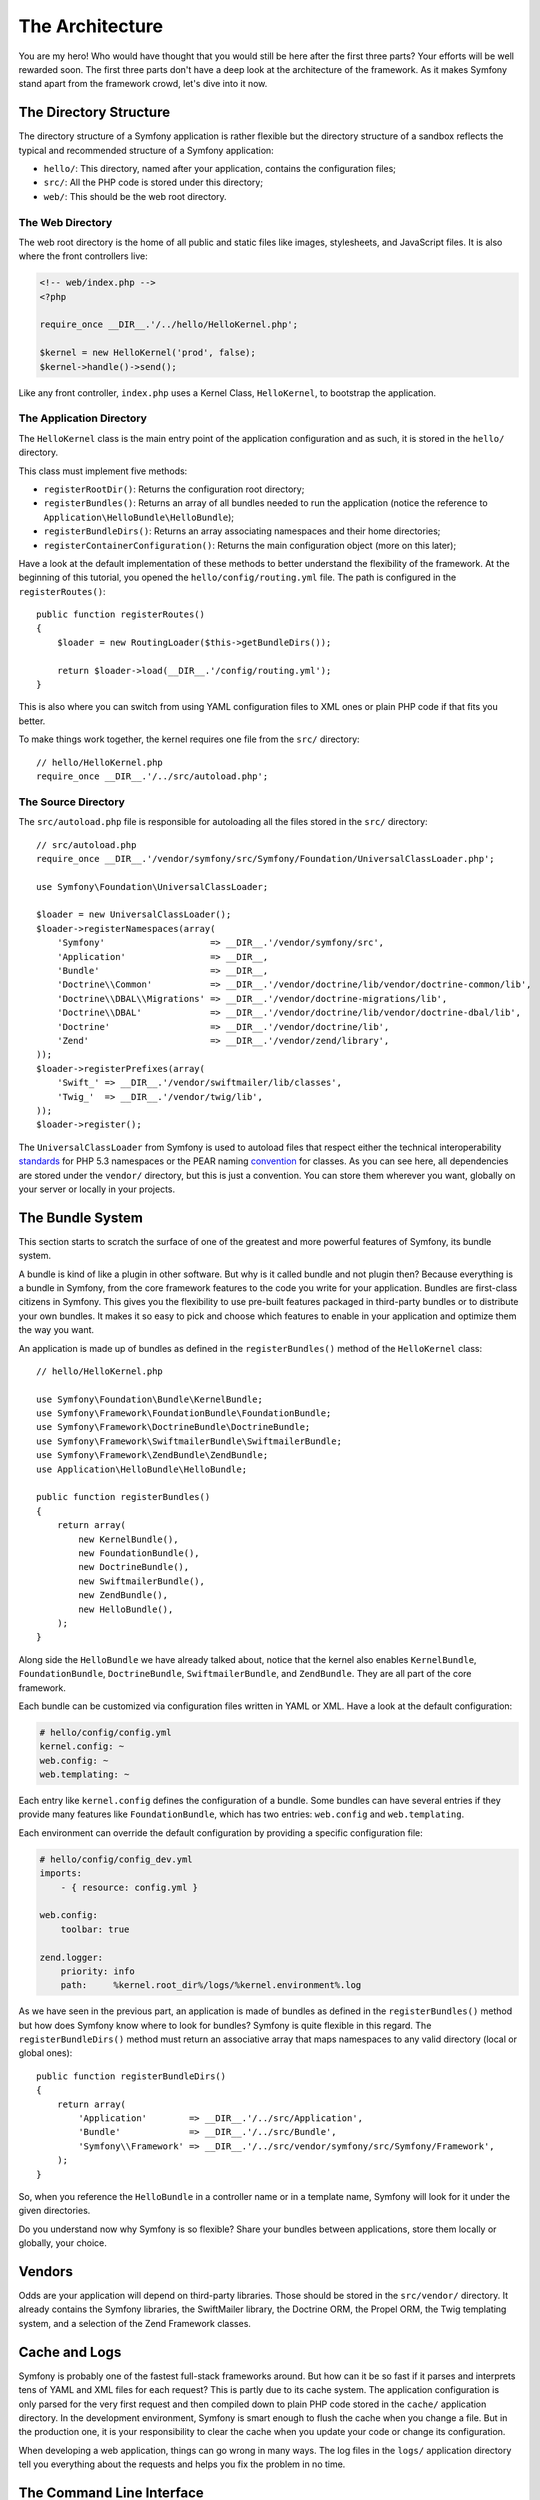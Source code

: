 The Architecture
================

You are my hero! Who would have thought that you would still be here after the
first three parts? Your efforts will be well rewarded soon. The first three
parts don't have a deep look at the architecture of the framework. As it makes
Symfony stand apart from the framework crowd, let's dive into it now.

.. index::
   single: Directory Structure

The Directory Structure
-----------------------

The directory structure of a Symfony application is rather flexible but the
directory structure of a sandbox reflects the typical and recommended
structure of a Symfony application:

* ``hello/``: This directory, named after your application, contains the
  configuration files;

* ``src/``: All the PHP code is stored under this directory;

* ``web/``: This should be the web root directory.

The Web Directory
~~~~~~~~~~~~~~~~~

The web root directory is the home of all public and static files like images,
stylesheets, and JavaScript files. It is also where the front controllers
live:

.. code-block:: html+php

    <!-- web/index.php -->
    <?php

    require_once __DIR__.'/../hello/HelloKernel.php';

    $kernel = new HelloKernel('prod', false);
    $kernel->handle()->send();

Like any front controller, ``index.php`` uses a Kernel Class, ``HelloKernel``, to
bootstrap the application.

.. index::
   single: Kernel

The Application Directory
~~~~~~~~~~~~~~~~~~~~~~~~~

The ``HelloKernel`` class is the main entry point of the application
configuration and as such, it is stored in the ``hello/`` directory.

This class must implement five methods:

* ``registerRootDir()``: Returns the configuration root directory;

* ``registerBundles()``: Returns an array of all bundles needed to run the
  application (notice the reference to
  ``Application\HelloBundle\HelloBundle``);

* ``registerBundleDirs()``: Returns an array associating namespaces and their
  home directories;

* ``registerContainerConfiguration()``: Returns the main configuration object
  (more on this later);

Have a look at the default implementation of these methods to better
understand the flexibility of the framework. At the beginning of this
tutorial, you opened the ``hello/config/routing.yml`` file. The path is
configured in the ``registerRoutes()``::

    public function registerRoutes()
    {
        $loader = new RoutingLoader($this->getBundleDirs());

        return $loader->load(__DIR__.'/config/routing.yml');
    }

This is also where you can switch from using YAML configuration files to XML
ones or plain PHP code if that fits you better.

To make things work together, the kernel requires one file from the ``src/``
directory::

    // hello/HelloKernel.php
    require_once __DIR__.'/../src/autoload.php';

The Source Directory
~~~~~~~~~~~~~~~~~~~~

The ``src/autoload.php`` file is responsible for autoloading all the files
stored in the ``src/`` directory::

    // src/autoload.php
    require_once __DIR__.'/vendor/symfony/src/Symfony/Foundation/UniversalClassLoader.php';

    use Symfony\Foundation\UniversalClassLoader;

    $loader = new UniversalClassLoader();
    $loader->registerNamespaces(array(
        'Symfony'                    => __DIR__.'/vendor/symfony/src',
        'Application'                => __DIR__,
        'Bundle'                     => __DIR__,
        'Doctrine\\Common'           => __DIR__.'/vendor/doctrine/lib/vendor/doctrine-common/lib',
        'Doctrine\\DBAL\\Migrations' => __DIR__.'/vendor/doctrine-migrations/lib',
        'Doctrine\\DBAL'             => __DIR__.'/vendor/doctrine/lib/vendor/doctrine-dbal/lib',
        'Doctrine'                   => __DIR__.'/vendor/doctrine/lib',
        'Zend'                       => __DIR__.'/vendor/zend/library',
    ));
    $loader->registerPrefixes(array(
        'Swift_' => __DIR__.'/vendor/swiftmailer/lib/classes',
        'Twig_'  => __DIR__.'/vendor/twig/lib',
    ));
    $loader->register();

The ``UniversalClassLoader`` from Symfony is used to autoload files that
respect either the technical interoperability `standards`_ for PHP 5.3
namespaces or the PEAR naming `convention`_ for classes. As you can see
here, all dependencies are stored under the ``vendor/`` directory, but this is
just a convention. You can store them wherever you want, globally on your
server or locally in your projects.

.. index::
   single: Bundles

The Bundle System
-----------------

This section starts to scratch the surface of one of the greatest and more
powerful features of Symfony, its bundle system.

A bundle is kind of like a plugin in other software. But why is it called
bundle and not plugin then? Because everything is a bundle in Symfony, from
the core framework features to the code you write for your application.
Bundles are first-class citizens in Symfony. This gives you the flexibility to
use pre-built features packaged in third-party bundles or to distribute your
own bundles. It makes it so easy to pick and choose which features to enable
in your application and optimize them the way you want.

An application is made up of bundles as defined in the ``registerBundles()``
method of the ``HelloKernel`` class::

    // hello/HelloKernel.php

    use Symfony\Foundation\Bundle\KernelBundle;
    use Symfony\Framework\FoundationBundle\FoundationBundle;
    use Symfony\Framework\DoctrineBundle\DoctrineBundle;
    use Symfony\Framework\SwiftmailerBundle\SwiftmailerBundle;
    use Symfony\Framework\ZendBundle\ZendBundle;
    use Application\HelloBundle\HelloBundle;

    public function registerBundles()
    {
        return array(
            new KernelBundle(),
            new FoundationBundle(),
            new DoctrineBundle(),
            new SwiftmailerBundle(),
            new ZendBundle(),
            new HelloBundle(),
        );
    }

Along side the ``HelloBundle`` we have already talked about, notice that the
kernel also enables ``KernelBundle``, ``FoundationBundle``, ``DoctrineBundle``,
``SwiftmailerBundle``, and ``ZendBundle``. They are all part of the core
framework.

Each bundle can be customized via configuration files written in YAML or XML.
Have a look at the default configuration:

.. code-block:: yaml

    # hello/config/config.yml
    kernel.config: ~
    web.config: ~
    web.templating: ~

Each entry like ``kernel.config`` defines the configuration of a bundle. Some
bundles can have several entries if they provide many features like
``FoundationBundle``, which has two entries: ``web.config`` and ``web.templating``.

Each environment can override the default configuration by providing a
specific configuration file:

.. code-block:: yaml

    # hello/config/config_dev.yml
    imports:
        - { resource: config.yml }

    web.config:
        toolbar: true

    zend.logger:
        priority: info
        path:     %kernel.root_dir%/logs/%kernel.environment%.log

As we have seen in the previous part, an application is made of bundles as
defined in the ``registerBundles()`` method but how does Symfony know where to
look for bundles? Symfony is quite flexible in this regard. The
``registerBundleDirs()`` method must return an associative array that maps
namespaces to any valid directory (local or global ones)::

    public function registerBundleDirs()
    {
        return array(
            'Application'        => __DIR__.'/../src/Application',
            'Bundle'             => __DIR__.'/../src/Bundle',
            'Symfony\\Framework' => __DIR__.'/../src/vendor/symfony/src/Symfony/Framework',
        );
    }

So, when you reference the ``HelloBundle`` in a controller name or in a template
name, Symfony will look for it under the given directories.

Do you understand now why Symfony is so flexible? Share your bundles between
applications, store them locally or globally, your choice.

.. index::
   single: Vendors

Vendors
-------

Odds are your application will depend on third-party libraries. Those should
be stored in the ``src/vendor/`` directory. It already contains the Symfony
libraries, the SwiftMailer library, the Doctrine ORM, the Propel ORM, the Twig
templating system, and a selection of the Zend Framework classes.

.. index::
   single: Cache
   single: Logs

Cache and Logs
--------------

Symfony is probably one of the fastest full-stack frameworks around. But how
can it be so fast if it parses and interprets tens of YAML and XML files for
each request? This is partly due to its cache system. The application
configuration is only parsed for the very first request and then compiled down
to plain PHP code stored in the ``cache/`` application directory. In the
development environment, Symfony is smart enough to flush the cache when you
change a file. But in the production one, it is your responsibility to clear
the cache when you update your code or change its configuration.

When developing a web application, things can go wrong in many ways. The log
files in the ``logs/`` application directory tell you everything about the
requests and helps you fix the problem in no time.

.. index::
   single: CLI
   single: Command Line

The Command Line Interface
--------------------------

Each application comes with a command line interface tool (``console``) that
helps you maintain your application. It provides commands that boost your
productivity by automating tedious and repetitive tasks.

Run it without any arguments to learn more about its capabilities:

.. code-block:: bash

    $ php hello/console

The ``--help`` option helps you discover the usage of a command:

.. code-block:: bash

    $ php hello/console router:debug --help

Final Thoughts
--------------

Call me crazy, but after reading this part, you should be comfortable with
moving things around and making Symfony work for you. Everything is done in
Symfony to stand out of your way. So, feel free to rename and move directories
around as you see fit.

And that's all for the quick tour. From testing to sending emails, you still
need to learn of lot to become a Symfony master. Ready to dig into these
topics now? Look no further, go to the official `guides`_ page and pick any
topic you want.

.. _standards:  http://groups.google.com/group/php-standards/web/psr-0-final-proposal
.. _convention: http://pear.php.net/
.. _guides:     http://www.symfony-reloaded.org/learn
